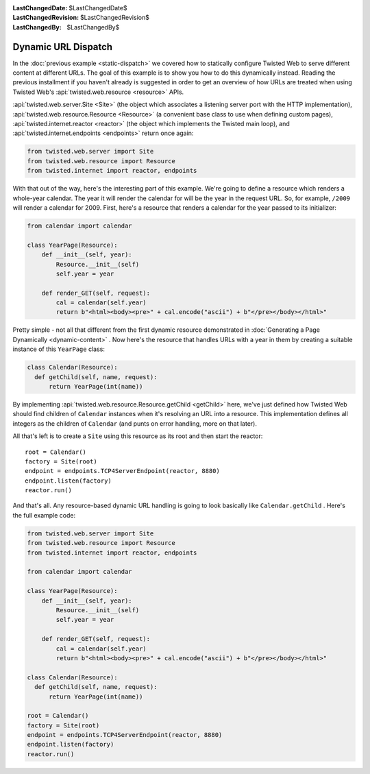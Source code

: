 
:LastChangedDate: $LastChangedDate$
:LastChangedRevision: $LastChangedRevision$
:LastChangedBy: $LastChangedBy$

Dynamic URL Dispatch
====================





In the :doc:`previous example <static-dispatch>` we covered how to
statically configure Twisted Web to serve different content at different
URLs. The goal of this example is to show you how to do this dynamically
instead. Reading the previous installment if you haven't already is suggested in
order to get an overview of how URLs are treated when using Twisted Web's :api:`twisted.web.resource <resource>` APIs.




:api:`twisted.web.server.Site <Site>` (the object which
associates a listening server port with the HTTP implementation), :api:`twisted.web.resource.Resource <Resource>` (a convenient base class
to use when defining custom pages), :api:`twisted.internet.reactor <reactor>` (the object which implements the Twisted
main loop), and :api:`twisted.internet.endpoints <endpoints>` return once again:





.. code-block:: python


    from twisted.web.server import Site
    from twisted.web.resource import Resource
    from twisted.internet import reactor, endpoints




With that out of the way, here's the interesting part of this
example. We're going to define a resource which renders a whole-year
calendar. The year it will render the calendar for will be the year in
the request URL. So, for example, ``/2009`` will render a
calendar for 2009. First, here's a resource that renders a calendar
for the year passed to its initializer:





.. code-block:: python


    from calendar import calendar

    class YearPage(Resource):
        def __init__(self, year):
            Resource.__init__(self)
            self.year = year

        def render_GET(self, request):
            cal = calendar(self.year)
            return b"<html><body><pre>" + cal.encode("ascii") + b"</pre></body></html>"




Pretty simple - not all that different from the first dynamic resource
demonstrated in :doc:`Generating a Page Dynamically <dynamic-content>` . Now here's the resource that handles URLs with a year in them
by creating a suitable instance of this ``YearPage`` class:





.. code-block:: python


    class Calendar(Resource):
      def getChild(self, name, request):
          return YearPage(int(name))




By implementing :api:`twisted.web.resource.Resource.getChild <getChild>` here, we've just defined
how Twisted Web should find children of ``Calendar`` instances when
it's resolving an URL into a resource. This implementation defines all integers
as the children of ``Calendar`` (and punts on error handling, more on
that later).




All that's left is to create a ``Site`` using this resource as its
root and then start the reactor:





::


    root = Calendar()
    factory = Site(root)
    endpoint = endpoints.TCP4ServerEndpoint(reactor, 8880)
    endpoint.listen(factory)
    reactor.run()




And that's all. Any resource-based dynamic URL handling is going to look
basically like ``Calendar.getChild`` . Here's the full example code:





.. code-block:: python


    from twisted.web.server import Site
    from twisted.web.resource import Resource
    from twisted.internet import reactor, endpoints

    from calendar import calendar

    class YearPage(Resource):
        def __init__(self, year):
            Resource.__init__(self)
            self.year = year

        def render_GET(self, request):
            cal = calendar(self.year)
            return b"<html><body><pre>" + cal.encode("ascii") + b"</pre></body></html>"

    class Calendar(Resource):
      def getChild(self, name, request):
          return YearPage(int(name))

    root = Calendar()
    factory = Site(root)
    endpoint = endpoints.TCP4ServerEndpoint(reactor, 8880)
    endpoint.listen(factory)
    reactor.run()




